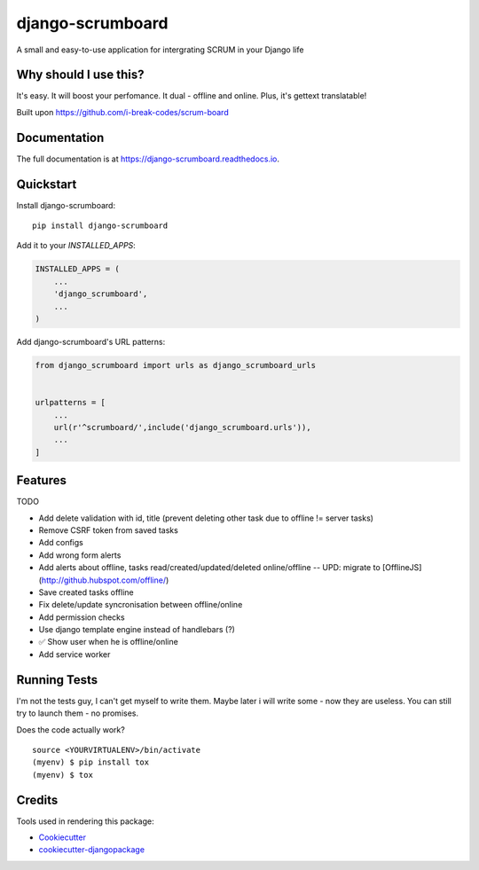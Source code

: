 =============================
django-scrumboard
=============================

.. image:: https://badge.fury.io/py/django-scrumboard.png
    :target: https://badge.fury.io/py/django-scrumboard

.. image:: https://travis-ci.org/delneg/django-scrumboard.png?branch=master
    :target: https://travis-ci.org/delneg/django-scrumboard

A small and easy-to-use application for intergrating SCRUM in your Django life


Why should I use this?
----------------------

It's easy. It will boost your perfomance. It dual - offline and online.
Plus, it's gettext translatable!


.. image:: https://github.com/delneg/django-scrumboard/blob/master/screenshots/one.jpg?raw=true

Built upon https://github.com/i-break-codes/scrum-board

Documentation
-------------

The full documentation is at https://django-scrumboard.readthedocs.io.

Quickstart
----------

Install django-scrumboard::

    pip install django-scrumboard

Add it to your `INSTALLED_APPS`:

.. code-block:: python

    INSTALLED_APPS = (
        ...
        'django_scrumboard',
        ...
    )

Add django-scrumboard's URL patterns:

.. code-block:: python

    from django_scrumboard import urls as django_scrumboard_urls


    urlpatterns = [
        ...
        url(r'^scrumboard/',include('django_scrumboard.urls')),
        ...
    ]

Features
--------

TODO

* Add delete validation with id, title (prevent deleting other task due to offline != server tasks)
* Remove CSRF token from saved tasks
* Add configs
* Add wrong form alerts
* Add alerts about offline, tasks read/created/updated/deleted online/offline -- UPD: migrate to [OfflineJS](http://github.hubspot.com/offline/)
* Save created tasks offline
* Fix delete/update syncronisation between offline/online
* Add permission checks
* Use django template engine instead of handlebars (?)
* ✅ Show user when he is offline/online
* Add service worker

Running Tests
-------------

I'm not the tests guy, I can't get myself to write them.
Maybe later i will write some - now they are useless. You can still try to launch them - no promises.


Does the code actually work?

::

    source <YOURVIRTUALENV>/bin/activate
    (myenv) $ pip install tox
    (myenv) $ tox

Credits
-------

Tools used in rendering this package:

*  Cookiecutter_
*  `cookiecutter-djangopackage`_

.. _Cookiecutter: https://github.com/audreyr/cookiecutter
.. _`cookiecutter-djangopackage`: https://github.com/pydanny/cookiecutter-djangopackage
